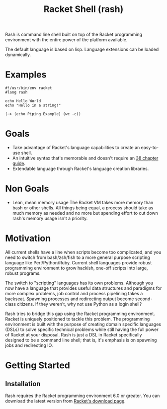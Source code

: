 #+title: Racket Shell (rash)
#+options: num:nil html-postamble:nil

Rash is command line shell built on top of the Racket programming environment with the entire power of the platform available.

The default language is based on lisp. Language extensions can be loaded dynamically.

* Examples
#+begin_src shell-script
  #!/usr/bin/env racket
  #lang rash

  echo Hello World
  echo "Hello in a string!"

  (~> (echo Piping Example) (wc -c))
#+end_src

* Goals
 - Take advantage of Racket's language capabilities to create an easy-to-use shell.
 - An intuitive syntax that's memorable and doesn't require an [[http://www.tldp.org/LDP/abs/html/][38 chapter guide]].
 - Extendable language through Racket's language creation libraries.

* Non Goals
 - Lean, mean memory usage
   The Racket VM takes more memory than bash or other shells. All things being equal, a process should take as much memory as needed and no more but spending effort to cut down rash's memory usage isn't a priority.

* Motivation
  All current shells have a line when scripts become too complicated, and you need to switch from bash/zsh/fish to a more general purpose scripting language like Perl/Python/Ruby. Current shell languages provide robust programming environment to grow hackish, one-off scripts into large, robust programs.

The switch to "scripting" languages has its own problems. Although you now have a language that provides useful data structures and paradigms for more complex problems, job control and process pipelining takes a backseat. Spawning processes and redirecting output become second-class citizens. If they weren't, why not use Python as a login shell?

Rash tries to bridge this gap using the Racket programming environment. Racket is uniquely positioned to tackle this problem. The programming environment is built with the purpose of creating domain specific languages (DSLs) to solve specific technical problems while still having the full power of Racket at your disposal. Rash is just a DSL in Racket specifically designed to be a command line shell; that is, it's emphasis is on spawning jobs and redirecting IO.

* Getting Started
** Installation
   Rash requires the Racket programming environment 6.0 or greater. You can download the latest version from [[http://download.racket-lang.org/][Racket's download page]].
